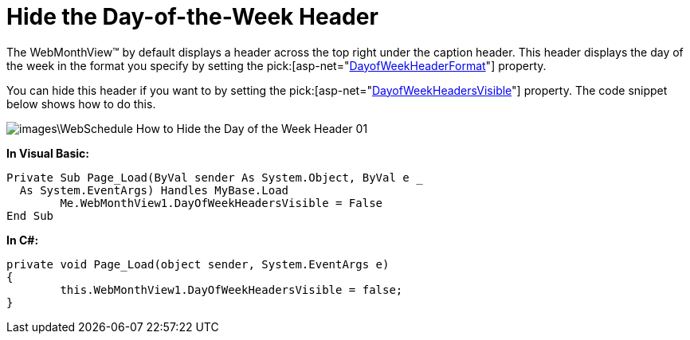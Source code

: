 ﻿////

|metadata|
{
    "name": "webschedule-hide-the-day-of-the-week-header",
    "controlName": ["WebSchedule"],
    "tags": ["How Do I","Scheduling","Styling"],
    "guid": "{C59DF5B7-D1A8-47AE-8492-BD6338789533}",  
    "buildFlags": [],
    "createdOn": "0001-01-01T00:00:00Z"
}
|metadata|
////

= Hide the Day-of-the-Week Header

The WebMonthView™ by default displays a header across the top right under the caption header. This header displays the day of the week in the format you specify by setting the  pick:[asp-net="link:infragistics4.webui.webschedule.v{ProductVersion}~infragistics.webui.webschedule.webmonthview~dayofweekheaderformat.html[DayofWeekHeaderFormat]"]  property.

You can hide this header if you want to by setting the  pick:[asp-net="link:infragistics4.webui.webschedule.v{ProductVersion}~infragistics.webui.webschedule.webmonthview~dayofweekheadersvisible.html[DayofWeekHeadersVisible]"]  property. The code snippet below shows how to do this.

image::images\WebSchedule_How_to_Hide_the_Day_of_the_Week_Header_01.png[]

*In Visual Basic:*

----
Private Sub Page_Load(ByVal sender As System.Object, ByVal e _
  As System.EventArgs) Handles MyBase.Load
	Me.WebMonthView1.DayOfWeekHeadersVisible = False
End Sub
----

*In C#:*

----
private void Page_Load(object sender, System.EventArgs e)
{
	this.WebMonthView1.DayOfWeekHeadersVisible = false;
}
----